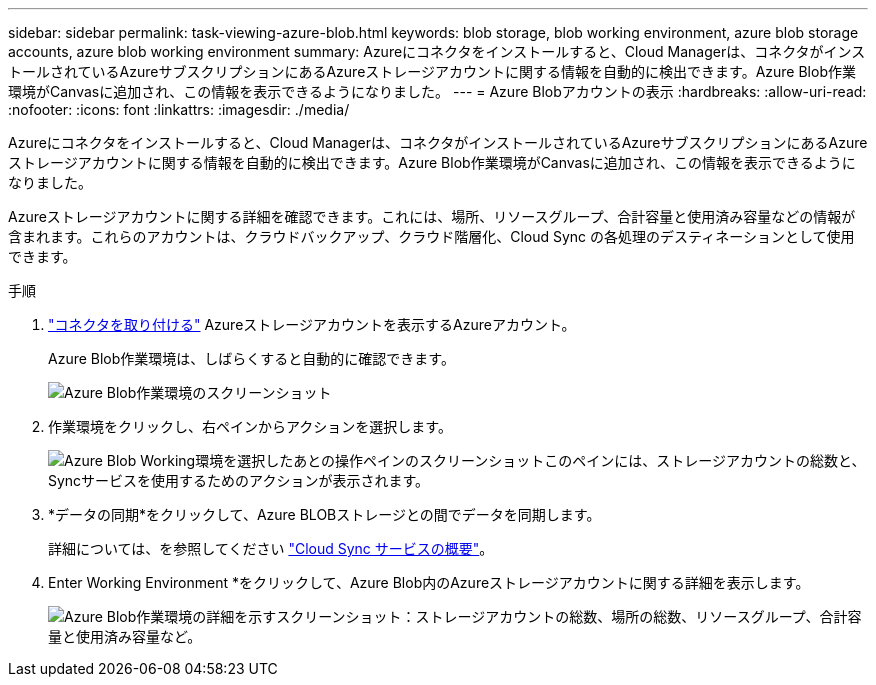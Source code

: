 ---
sidebar: sidebar 
permalink: task-viewing-azure-blob.html 
keywords: blob storage, blob working environment, azure blob storage accounts, azure blob working environment 
summary: Azureにコネクタをインストールすると、Cloud Managerは、コネクタがインストールされているAzureサブスクリプションにあるAzureストレージアカウントに関する情報を自動的に検出できます。Azure Blob作業環境がCanvasに追加され、この情報を表示できるようになりました。 
---
= Azure Blobアカウントの表示
:hardbreaks:
:allow-uri-read: 
:nofooter: 
:icons: font
:linkattrs: 
:imagesdir: ./media/


[role="lead"]
Azureにコネクタをインストールすると、Cloud Managerは、コネクタがインストールされているAzureサブスクリプションにあるAzureストレージアカウントに関する情報を自動的に検出できます。Azure Blob作業環境がCanvasに追加され、この情報を表示できるようになりました。

Azureストレージアカウントに関する詳細を確認できます。これには、場所、リソースグループ、合計容量と使用済み容量などの情報が含まれます。これらのアカウントは、クラウドバックアップ、クラウド階層化、Cloud Sync の各処理のデスティネーションとして使用できます。

.手順
. link:task-creating-connectors-azure.html["コネクタを取り付ける"] Azureストレージアカウントを表示するAzureアカウント。
+
Azure Blob作業環境は、しばらくすると自動的に確認できます。

+
image:screenshot-azure-blob-we.png["Azure Blob作業環境のスクリーンショット"]

. 作業環境をクリックし、右ペインからアクションを選択します。
+
image:screenshot-azure-actions.png["Azure Blob Working環境を選択したあとの操作ペインのスクリーンショットこのペインには、ストレージアカウントの総数と、Syncサービスを使用するためのアクションが表示されます。"]

. *データの同期*をクリックして、Azure BLOBストレージとの間でデータを同期します。
+
詳細については、を参照してください https://docs.netapp.com/us-en/cloud-manager-sync/concept-cloud-sync.html["Cloud Sync サービスの概要"^]。

. Enter Working Environment *をクリックして、Azure Blob内のAzureストレージアカウントに関する詳細を表示します。
+
image:screenshot-azure-blob-details.png["Azure Blob作業環境の詳細を示すスクリーンショット：ストレージアカウントの総数、場所の総数、リソースグループ、合計容量と使用済み容量など。"]


